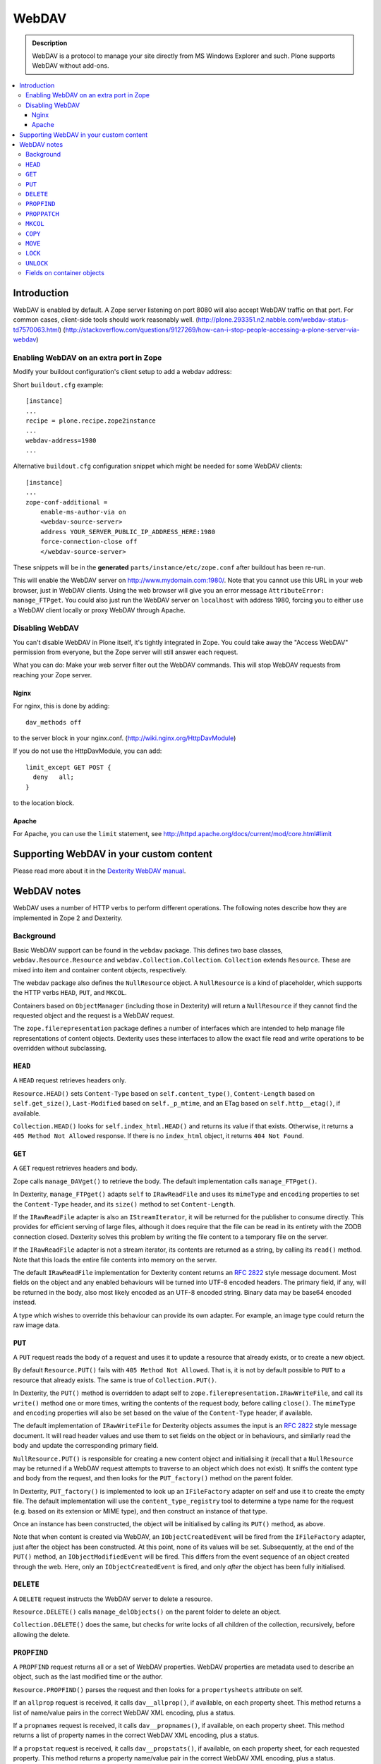 ===========
 WebDAV
===========

.. admonition:: Description

    WebDAV is a protocol to manage your site directly from MS Windows
    Explorer and such.  Plone supports WebDAV without add-ons.

.. contents:: :local:

Introduction
==============

WebDAV is enabled by default. A Zope server listening on port 8080 will also
accept WebDAV traffic on that port. For common cases, client-side tools
should work reasonably well.
(http://plone.293351.n2.nabble.com/webdav-status-td7570063.html)
(http://stackoverflow.com/questions/9127269/how-can-i-stop-people-accessing-a-plone-server-via-webdav)

Enabling WebDAV on an extra port in Zope
----------------------------------------

Modify your buildout configuration's client setup to add a webdav address:

Short ``buildout.cfg`` example::

     [instance]
     ...
     recipe = plone.recipe.zope2instance
     ...
     webdav-address=1980
     ...

Alternative ``buildout.cfg`` configuration snippet which might be needed for
some WebDAV clients::

   [instance]
   ...
   zope-conf-additional =
       enable-ms-author-via on
       <webdav-source-server>
       address YOUR_SERVER_PUBLIC_IP_ADDRESS_HERE:1980
       force-connection-close off
       </webdav-source-server>

These snippets will be in the **generated** ``parts/instance/etc/zope.conf``
after buildout has been re-run.

This will enable the WebDAV server on http://www.mydomain.com:1980/. Note
that you cannot use this URL in your web browser, just in WebDAV clients.
Using the web browser will give you an error message ``AttributeError:
manage_FTPget``. You could also just run the WebDAV server on ``localhost``
with address 1980, forcing you to either use a WebDAV client locally or
proxy WebDAV through Apache.

Disabling WebDAV
----------------

You can't disable WebDAV in Plone itself, it's tightly integrated in Zope.
You could take away the "Access WebDAV" permission from everyone, but the
Zope server will still answer each request.

What you can do: Make your web server filter out the WebDAV commands.
This will stop WebDAV requests from reaching your Zope server.

Nginx
~~~~~

For nginx, this is done by adding::

            dav_methods off

to the server block in your nginx.conf. (http://wiki.nginx.org/HttpDavModule)

If you do not use the HttpDavModule, you can add::

            limit_except GET POST {
              deny   all;
            }

to the location block.

Apache
~~~~~~

For Apache, you can use the ``limit`` statement, see http://httpd.apache.org/docs/current/mod/core.html#limit


Supporting WebDAV in your custom content
========================================

Please read more about it in the
`Dexterity WebDAV manual <https://github.com/plone/plone.dexterity/blob/master/docs/WebDAV.txt>`_.

WebDAV notes
==============

WebDAV uses a number of HTTP verbs to perform different operations. The
following notes describe how they are implemented in Zope 2 and Dexterity.

Background
----------------

Basic WebDAV support can be found in the ``webdav`` package. This defines two
base classes, ``webdav.Resource.Resource`` and
``webdav.Collection.Collection``.  ``Collection`` extends ``Resource``. These
are mixed into item and container content objects, respectively.

The webdav package also defines the ``NullResource`` object. A
``NullResource`` is a kind of placeholder, which supports the HTTP verbs ``HEAD``,
``PUT``, and ``MKCOL``.

Containers based on ``ObjectManager`` (including those in Dexterity) will
return a ``NullResource`` if they cannot find the requested object and the
request is a WebDAV request.

The ``zope.filerepresentation`` package defines a number of interfaces which
are intended to help manage file representations of content objects. Dexterity
uses these interfaces to allow the exact file read and write operations to
be overridden without subclassing.

``HEAD``
----------------

A ``HEAD`` request retrieves headers only.

``Resource.HEAD()`` sets ``Content-Type`` based on ``self.content_type()``,
``Content-Length`` based on ``self.get_size()``, ``Last-Modified`` based on
``self._p_mtime``, and an ETag based on ``self.http__etag()``, if available.

``Collection.HEAD()`` looks for ``self.index_html.HEAD()`` and returns its
value if that exists. Otherwise, it returns a ``405 Method Not Allowed`` response.
If there is no ``index_html`` object, it returns ``404 Not Found``.

``GET``
----------------

A ``GET`` request retrieves headers and body.

Zope calls ``manage_DAVget()`` to retrieve the body. The default
implementation calls ``manage_FTPget()``.

In Dexterity, ``manage_FTPget()`` adapts ``self`` to ``IRawReadFile`` and uses
its ``mimeType`` and ``encoding`` properties to set the ``Content-Type``
header, and its ``size()`` method to set ``Content-Length``.

If the ``IRawReadFile`` adapter is also an ``IStreamIterator``, it will be
returned for the publisher to consume directly. This provides for efficient
serving of large files, although it does require that the file can be read
in its entirety with the ZODB connection closed. Dexterity solves this problem
by writing the file content to a temporary file on the server.

If the ``IRawReadFile`` adapter is not a stream iterator, its contents are
returned as a string, by calling its ``read()`` method. Note that this loads
the entire file contents into memory on the server.

The default ``IRawReadFile`` implementation for Dexterity content returns an
:RFC:`2822` style message document. Most fields on the object and any enabled
behaviours will be turned into UTF-8 encoded headers. The primary field, if
any, will be returned in the body, also most likely encoded as an UTF-8
encoded string. Binary data may be base64 encoded instead.

A type which wishes to override this behaviour can provide its own adapter.
For example, an image type could return the raw image data.

``PUT``
----------------

A ``PUT`` request reads the body of a request and uses it to update a resource
that already exists, or to create a new object.

By default ``Resource.PUT()`` fails with ``405 Method Not Allowed``. That is, it
is not by default possible to ``PUT`` to a resource that already exists. The same
is true of ``Collection.PUT()``.

In Dexterity, the ``PUT()`` method is overridden to adapt self to
``zope.filerepresentation.IRawWriteFile``, and call its ``write()`` method one
or more times, writing the contents of the request body, before calling
``close()``. The ``mimeType`` and ``encoding`` properties will also be set
based on the value of the ``Content-Type`` header, if available.

The default implementation of ``IRawWriteFile`` for Dexterity objects assumes
the input is an :RFC:`2822` style message document. It will read header values
and use them to set fields on the object or in behaviours, and similarly read
the body and update the corresponding primary field.

``NullResource.PUT()`` is responsible for creating a new content object and
initialising it (recall that a ``NullResource`` may be returned if a WebDAV
request attempts to traverse to an object which does not exist). It sniffs the
content type and body from the request, and then looks for the
``PUT_factory()`` method on the parent folder.

In Dexterity, ``PUT_factory()`` is implemented to look up an ``IFileFactory``
adapter on self and use it to create the empty file. The default
implementation will use the ``content_type_registry`` tool to determine a
type name for the request (e.g. based on its extension or MIME type), and
then construct an instance of that type.

Once an instance has been constructed, the object will be initialised by
calling its ``PUT()`` method, as above.

Note that when content is created via WebDAV, an ``IObjectCreatedEvent`` will
be fired from the ``IFileFactory`` adapter, just after the object has been
constructed. At this point, none of its values will be set. Subsequently,
at the end of the ``PUT()`` method, an ``IObjectModifiedEvent`` will be fired.
This differs from the event sequence of an object created through the web.
Here, only an ``IObjectCreatedEvent`` is fired, and only *after* the object
has been fully initialised.

``DELETE``
----------------

A ``DELETE`` request instructs the WebDAV server to delete a resource.

``Resource.DELETE()`` calls ``manage_delObjects()`` on the parent folder to delete
an object.

``Collection.DELETE()`` does the same, but checks for write locks of all
children of the collection, recursively, before allowing the delete.

``PROPFIND``
----------------

A ``PROPFIND`` request returns all or a set of WebDAV properties. WebDAV
properties are metadata used to describe an object, such as the last modified
time or the author.

``Resource.PROPFIND()`` parses the request and then looks for a
``propertysheets`` attribute on self.

If an ``allprop`` request is received, it calls ``dav__allprop()``, if
available, on each property sheet. This method returns a list of name/value
pairs in the correct WebDAV XML encoding, plus a status.

If a ``propnames`` request is received, it calls ``dav__propnames()``, if
available, on each property sheet. This method returns a list of property
names in the correct WebDAV XML encoding, plus a status.

If a ``propstat`` request is received, it calls ``dav__propstats()``, if
available, on each property sheet, for each requested property. This method
returns a property name/value pair in the correct WebDAV XML encoding, plus a
status.

The ``PropertyManager`` mixin class defines the ``propertysheets`` variable to
be an instance of ``DefaultPropertySheets``. This in turn has two property
sheets, ``default``, a ``DefaultProperties`` instance, and ``webdav``, a
``DAVProperties`` instance.

The ``DefaultProperties`` instance contains the main property sheet. This
typically has a ``title`` property, for example.

``DAVProperties`` will provides various core WebDAV properties. It defines a
number of read-only properties: ``creationdate``, ``displayname``,
``resourcetype``,  ``getcontenttype``, ``getcontentlength``, ``source``,
``supportedlock``, and ``lockdiscovery``. These in turn are delegated to
methods prefixed with ``dav__``, so e.g. reading the ``creationdate`` property
calls ``dav__creationdate()`` on the property sheet instance. These methods
in turn return values based on the property manager instance (i.e. the
content object). In particular:

``creationdate``
    returns a fixed date (January 1st, 1970).
``displayname``
    returns the value of the ``title_or_id()`` method
``resourcetype``
    returns an empty string or <n:collection/>
``getlastmodified``
    returns the ZODB modification time
``getcontenttype``
    delegates to the ``content_type()`` method, falling
    back on the ``default_content_type()`` method. In Dexterity,
    ``content_type()`` is implemented to look up the ``IRawReadFile`` adapter
    on the context and return the value of its ``mimeType`` property.
``getcontentlength``
    delegates to the ``get_size()`` method (which is also
    used for the "size" column in Plone folder listings). In Dexterity,
    this looks up a ``zope.size.interfaces.ISized`` adapter on the object and
    calls ``sizeForSorting()``. If this returns a unit of ``'bytes'``, the
    value portion is used. Otherwise, a size of 0 is returned.
``source``
    returns a link to ``/document_src``, if that attribute exists
``supportedlock``
    indicates whether ``IWriteLock`` is supported by the content item
``lockdiscovery``
    returns information about any active locks

Other properties in this and any other property sheets are returned as stored
when requested.

If the ``PROPFIND`` request specifies a depth of 1 or infinity
(i.e. the client wants properties for items in a collection),
the process is repeated for all
items returned by the ``listDAVObjects()`` methods,
which by default returns
all contained items via the ``objectValues()`` method.

``PROPPATCH``
----------------

A ``PROPPATCH`` request is used to update the properties on an existing object.

``Resource.PROPPATCH()`` deals with the same types of properties from property
sheets as ``PROPFIND()``. It uses the ``PropertySheet`` API to add or update
properties as appropriate.

``MKCOL``
----------------

A ``MKCOL`` request is used to create a new collection resource, i.e. create a
new folder.

``Resource.MKCOL()`` raises 405 Method Not Allowed, because the resource
already exists (remember that in WebDAV, the ``MKCOL`` request, like a ``PUT`` for a
new resource, is sent with a location that specifies the desired new resource
location, not the location of the parent object).

``NullResource.MKCOL()`` handles the valid case where a ``MKCOL`` request has
been sent to a new resource. After checking that the resource does not already
exist, that the parent is indeed a collection (folderish item), and that the
parent is not locked, it calls the ``MKCOL_handler()`` method on the parent
folder.

In Dexterity, ``MKCOL()_handler`` is overridden to adapt self to an
``IDirectoryFactory`` from ``zope.filerepresentation`` and use this to create
a directory. The default implementation simply calls ``manage_addFolder()``
on the parent. This will create an instance of the ``Folder`` type.

``COPY``
----------------

A ``COPY`` request is used to copy a resource.

``Resource.COPY()`` implements this operation using the standard Zope content
object copy semantics.

``MOVE``
----------------

A ``MOVE`` request is used to relocate or rename a resource.

``Resource.MOVE()`` implements this operation using the standard Zope content
object move semantics.

``LOCK``
----------------

A ``LOCK`` request is used to lock a content object.

All relevant WebDAV methods in the ``webdav`` package are lock aware.
That is,
they check for locks before attempting any operation that would violate a
lock.

Also note that ``plone.locking`` uses the lock implementation from the
``webdav`` package by default.

``Resource.LOCK()`` implements locking and lock refresh support.

``NullResource.LOCK()`` implements locking on a ``NullResource``. In effect,
this means locking the name of the non-existent resource. When a
``NullResource`` is locked, it is temporarily turned into a
``LockNullResource`` object, which is a persistent object set onto the
parent (remember that a ``NullResource`` is a transient object returned
when a child object cannot be found in a WebDAV request).

``UNLOCK``
----------------

An ``UNLOCK`` request is used to unlock a locked object.

``Resource.UNLOCK()`` handles unlock requests.

``LockNullResource.UNLOCK()`` handles unlocking of a ``LockNullResource``.
This deletes the ``LockNullResource`` object from the parent container.

Fields on container objects
--------------------------------

When browsing content via WebDAV, a container object (folderish item) will
appear as a folder. Most likely, this object will also have content in the
form of schema fields. To make this accessible, Dexterity containers expose
a pseudo-file with the name '_data', by injecting this into the return value
of ``listDAVObjects()`` and adding a special traversal hook to allow its
contents to be retrieved.

This pseudo-file supports ``HEAD``, ``GET``, ``PUT``, ``LOCK``,
``UNLOCK``, ``PROPFIND`` and ``PROPPATCH`` requests
(an error will be raised if the user attempts to rename, copy, move
or delete it). These operate on the container object, obviously.
For example, when the data object is updated via a ``PUT`` request,
the ``PUT()`` method on the container is called,
by default delegating to an ``IRawWriteFile`` adapter on the container.
